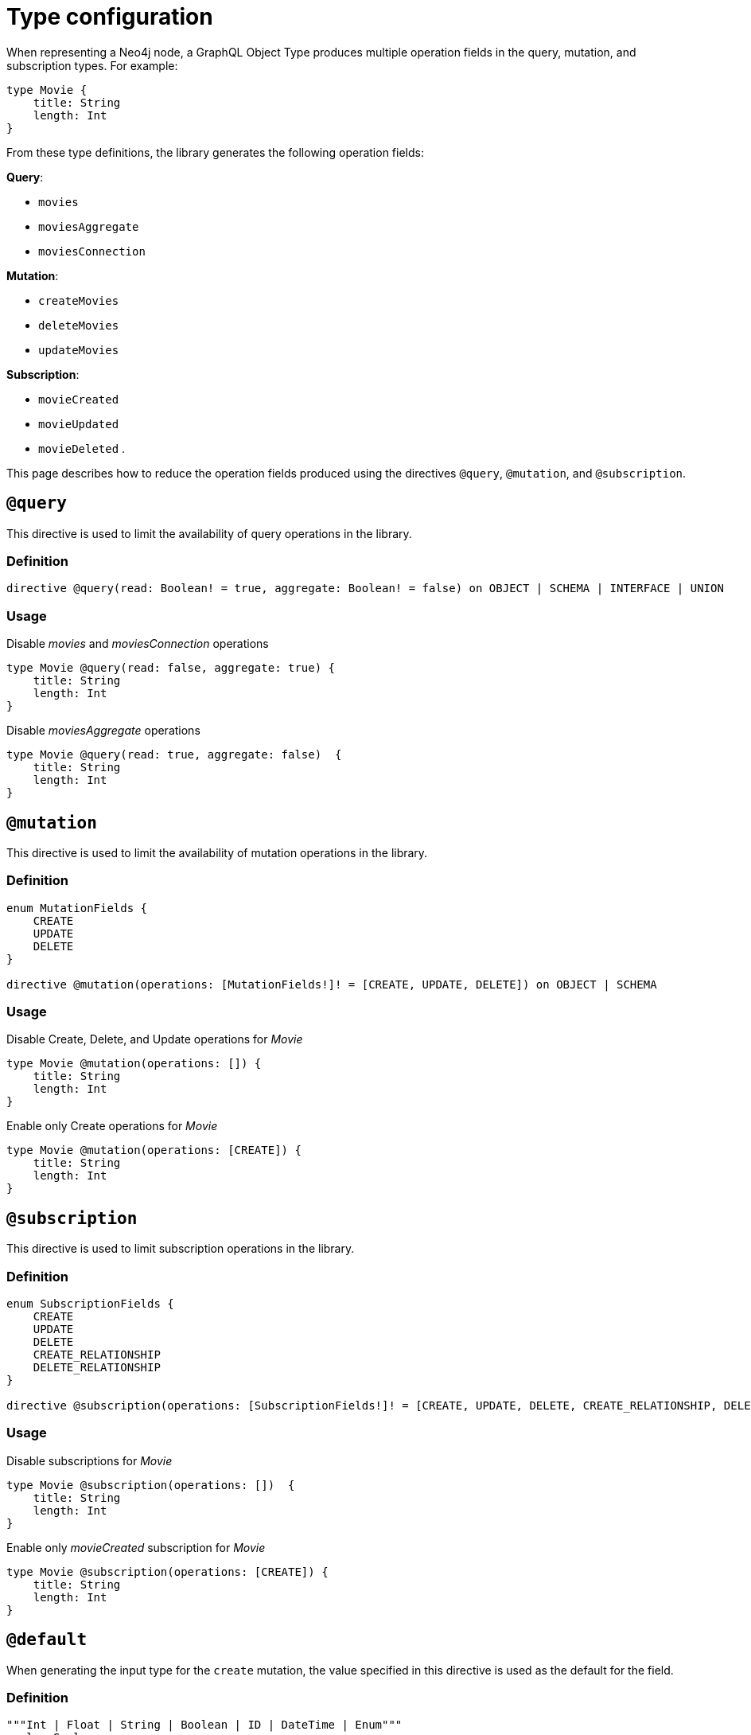 [[schema-configuration-type-configuration]]
= Type configuration
:page-aliases: type-definitions/schema-configuration/type-configuration.adoc, schema-configuration/type-configuration.adoc
:description: This page describes how to reduce the operation fields produced using the directives @query, @mutation, and @subscription.


When representing a Neo4j node, a GraphQL Object Type produces multiple operation fields in the query, mutation, and subscription types.
For example:

[source, graphql, indent=0]
----
type Movie { 
    title: String 
    length: Int
}
----

From these type definitions, the library generates the following operation fields:

**Query**:

    * `movies`
    * `moviesAggregate`
    * `moviesConnection`

**Mutation**:

    * `createMovies`
    * `deleteMovies`
    * `updateMovies`

**Subscription**:

    * `movieCreated`
    * `movieUpdated`
    * `movieDeleted`
.

This page describes how to reduce the operation fields produced using the directives `@query`, `@mutation`, and `@subscription`.

== `@query`

This directive is used to limit the availability of query operations in the library.

=== Definition

[source, graphql, indent=0]
----
directive @query(read: Boolean! = true, aggregate: Boolean! = false) on OBJECT | SCHEMA | INTERFACE | UNION
----

=== Usage

.Disable _movies_ and _moviesConnection_ operations
[source, graphql, indent=0]
----
type Movie @query(read: false, aggregate: true) { 
    title: String 
    length: Int
}
----

.Disable _moviesAggregate_ operations
[source, graphql, indent=0]
----
type Movie @query(read: true, aggregate: false)  { 
    title: String 
    length: Int
}
----

== `@mutation`

This directive is used to limit the availability of mutation operations in the library.

=== Definition

[source, graphql, indent=0]
----
enum MutationFields {
    CREATE
    UPDATE
    DELETE
}

directive @mutation(operations: [MutationFields!]! = [CREATE, UPDATE, DELETE]) on OBJECT | SCHEMA
----

=== Usage

.Disable Create, Delete, and Update operations for _Movie_
[source, graphql, indent=0]
----
type Movie @mutation(operations: []) { 
    title: String 
    length: Int
}
----

.Enable only Create operations for _Movie_
[source, graphql, indent=0]
----
type Movie @mutation(operations: [CREATE]) { 
    title: String 
    length: Int
}
----

== `@subscription`

This directive is used to limit subscription operations in the library.

=== Definition

[source, graphql, indent=0]
----
enum SubscriptionFields {
    CREATE
    UPDATE
    DELETE
    CREATE_RELATIONSHIP
    DELETE_RELATIONSHIP
}

directive @subscription(operations: [SubscriptionFields!]! = [CREATE, UPDATE, DELETE, CREATE_RELATIONSHIP, DELETE_RELATIONSHIP]) on OBJECT | SCHEMA
----

=== Usage

.Disable subscriptions for _Movie_
[source, graphql, indent=0]
----
type Movie @subscription(operations: [])  { 
    title: String 
    length: Int
}
----

.Enable only _movieCreated_ subscription for _Movie_
[source, graphql, indent=0]
----
type Movie @subscription(operations: [CREATE]) { 
    title: String 
    length: Int
}
----

[[type-definitions-default-values-default]]
== `@default`

When generating the input type for the `create` mutation, the value specified in this directive is used as the default for the field.

=== Definition

[source, graphql, indent=0]
----
"""Int | Float | String | Boolean | ID | DateTime | Enum"""
scalar Scalar

"""Instructs @neo4j/graphql to set the specified value as the default value in the CreateInput type for the object type in which this directive is used."""
directive @default(
    """The default value to use. Must be a scalar type and must match the type of the field with which this directive decorates."""
    value: Scalar!,
) on FIELD_DEFINITION
----

=== Usage

`@default` may be used with enums. 
When setting the default value for an enum field, it must be one of the enumerated enum values:

[source, graphql, indent=0]
----
enum Location {
    HERE
    THERE
    EVERYWHERE
}

type SomeType {
    firstLocation: Location! @default(value: HERE) # valid usage
    secondLocation: Location! @default(value: ELSEWHERE) # invalid usage, will throw an error
}
----


[[type-definitions-plural]]
== `@plural`

This directive redefines how to compose the plural of the type for the generated operations.
This is particularly useful for types that are not correctly pluralized or are non-English words.
Take this type definition as an example:

[source, graphql, indent=0]
----
type Tech @plural(value: "Techs") {
  name: String
}
----

This way, instead of the wrongly generated `teches`, the type is properly written as `techs`:

[source, graphql, indent=0]
----
{
  techs {
    title
  }
}
----

The same is applied to other operations such as `createTechs`. 
However, keep in mind that database labels are not changed with this directive.